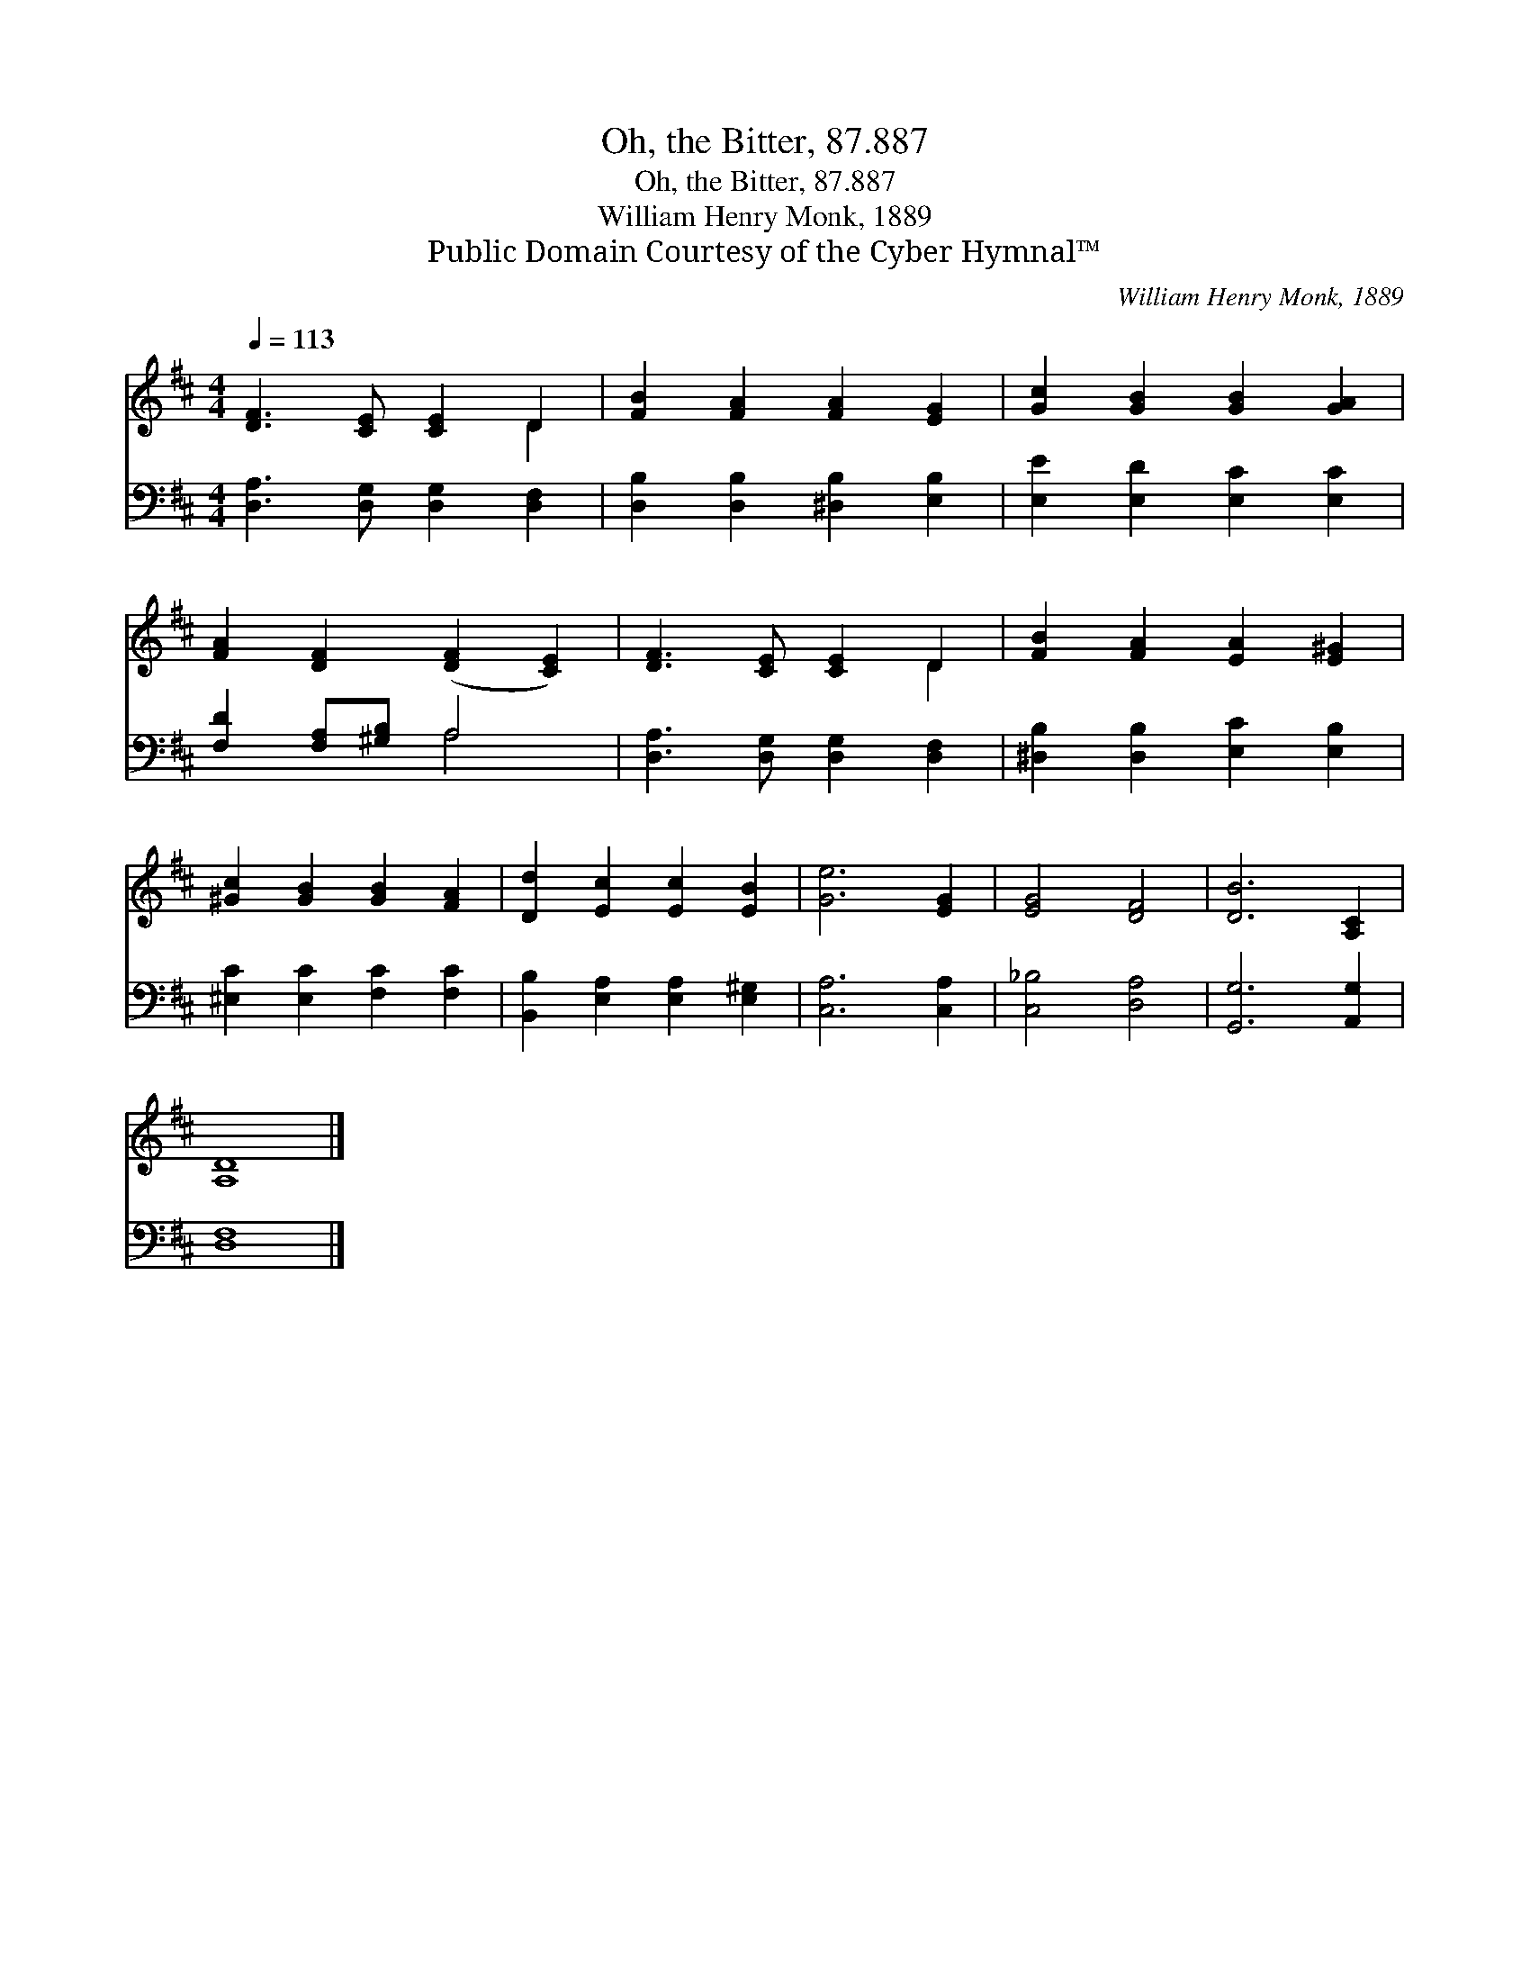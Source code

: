 X:1
T:Oh, the Bitter, 87.887
T:Oh, the Bitter, 87.887
T:William Henry Monk, 1889
T:Public Domain Courtesy of the Cyber Hymnal™
C:William Henry Monk, 1889
Z:Public Domain
Z:Courtesy of the Cyber Hymnal™
%%score ( 1 2 ) ( 3 4 )
L:1/8
Q:1/4=113
M:4/4
K:D
V:1 treble 
V:2 treble 
V:3 bass 
V:4 bass 
V:1
 [DF]3 [CE] [CE]2 D2 | [FB]2 [FA]2 [FA]2 [EG]2 | [Gc]2 [GB]2 [GB]2 [GA]2 | %3
 [FA]2 [DF]2 ([DF]2 [CE]2) | [DF]3 [CE] [CE]2 D2 | [FB]2 [FA]2 [EA]2 [E^G]2 | %6
 [^Gc]2 [GB]2 [GB]2 [FA]2 | [Dd]2 [Ec]2 [Ec]2 [EB]2 | [Ge]6 [EG]2 | [EG]4 [DF]4 | [DB]6 [A,C]2 | %11
 [A,D]8 |] %12
V:2
 x6 D2 | x8 | x8 | x8 | x6 D2 | x8 | x8 | x8 | x8 | x8 | x8 | x8 |] %12
V:3
 [D,A,]3 [D,G,] [D,G,]2 [D,F,]2 | [D,B,]2 [D,B,]2 [^D,B,]2 [E,B,]2 | [E,E]2 [E,D]2 [E,C]2 [E,C]2 | %3
 [F,D]2 [F,A,][^G,B,] A,4 | [D,A,]3 [D,G,] [D,G,]2 [D,F,]2 | [^D,B,]2 [D,B,]2 [E,C]2 [E,B,]2 | %6
 [^E,C]2 [E,C]2 [F,C]2 [F,C]2 | [B,,B,]2 [E,A,]2 [E,A,]2 [E,^G,]2 | [C,A,]6 [C,A,]2 | %9
 [C,_B,]4 [D,A,]4 | [G,,G,]6 [A,,G,]2 | [D,F,]8 |] %12
V:4
 x8 | x8 | x8 | x4 A,4 | x8 | x8 | x8 | x8 | x8 | x8 | x8 | x8 |] %12


